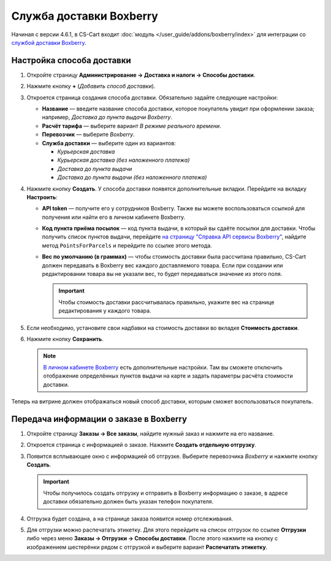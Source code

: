 ************************
Служба доставки Boxberry
************************

Начиная с версии 4.6.1, в CS-Cart входит :doc:`модуль </user_guide/addons/boxberry/index>` для интеграции со `службой доставки Boxberry <http://boxberry.ru/>`_.

==========================
Настройка способа доставки
==========================

1. Откройте страницу **Администрирование → Доставка и налоги → Способы доставки**.

2. Нажмите кнопку **+** (*Добавить способ доставки*).

3. Откроется страница создания способа доставки. Обязательно задайте следующие настройки:

   * **Название** — введите название способа доставки, которое покупатель увидит при оформлении заказа; например, *Доставка до пункта выдачи Boxberry*.

   * **Расчёт тарифа** — выберите вариант *В режиме реального времени*.

   * **Перевозчик** — выберите *Boxberry*.

   * **Служба доставки** — выберите один из вариантов:

     * *Курьерская доставка*

     * *Курьерская доставка (без наложенного платежа)*

     * *Доставка до пункта выдачи*

     * *Доставка до пункта выдачи (без наложенного платежа)*

   .. fancybox:: img/boxberry_shipping_method_general.png
       :alt: Создание способа доставки Boxberry.

4. Нажмите кнопку **Создать**. У способа доставки появятся дополнительные вкладки. Перейдите на вкладку **Настроить**:

   * **API token** — получите его у сотрудников Boxberry. Также вы можете воспользоваться ссылкой для получения или найти его в личном кабинете Boxberry.

   * **Код пункта приёма посылок** — код пункта выдачи, в который вы сдаёте посылки для доставки. Чтобы получить список пунктов выдачи, перейдите `на страницу "Справка API сервисы Boxberry" <http://api.boxberry.de/?act=info&sub=api_info_services>`_, найдите метод ``PointsForParcels`` и перейдите по ссылке этого метода.

   * **Вес по умолчанию (в граммах)** — чтобы стоимость доставки была рассчитана правильно, CS-Cart должен передавать в Boxberry вес каждого доставляемого товара. Если при создании или редактировании товара вы не указали вес, то будет передаваться значение из этого поля. 

     .. important::

         Чтобы стоимость доставки рассчитывалась правильно, укажите вес на странице редактирования у каждого товара.

   .. fancybox:: img/boxberry_shipping_method_configure.png
       :alt: Настройки способа доставки Boxberry.

5. Если необходимо, установите свои надбавки на стоимость доставки во вкладке **Стоимость доставки**.

6. Нажмите кнопку **Сохранить**.

   .. note::

       `В личном кабинете Boxberry <http://api.boxberry.de/?act=settings&sub=view>`_ есть дополнительные настройки. Там вы сможете отключить отображение определённых пунктов выдачи на карте и задать параметры расчёта стоимости доставки.

Теперь на витрине должен отображаться новый способ доставки, которым сможет воспользоваться покупатель.

.. fancybox:: img/boxberry_at_checkout.png
    :alt: Способ доставки Boxberry при оформлении заказа.

=======================================
Передача информации о заказе в Boxberry
=======================================

1. Откройте страницу **Заказы → Все заказы**, найдите нужный заказ и нажмите на его название.

2. Откроется страница с информацией о заказе. Нажмите **Создать отдельную отгрузку**.

   .. fancybox:: img/boxberry_order.png
       :alt: Создание отгрузки для Boxberry.

3. Появится всплывающее окно с информацией об отгрузке. Выберите перевозчика *Boxberry* и нажмите кнопку **Создать**.

   .. important::

       Чтобы получилось создать отгрузку и отправить в Boxberry информацию о заказе, в адресе доставки обязательно должен быть указан телефон покупателя.

   .. fancybox:: img/boxberry_shipment_popup.png
       :alt: Настройка отгрузки для Boxberry.

4. Отгрузка будет создана, а на странице заказа появится номер отслеживания.

   .. fancybox:: img/boxberry_tracking_number.png
       :alt: Номер отслеживания Boxberry на странице заказа в CS-Cart.

5. Для отгрузки можно распечатать этикетку. Для этого перейдите на список отгрузок по ссылке **Отгрузки** либо через меню **Заказы → Отгрузки → Способы доставки**. После этого нажмите на кнопку с изображением шестерёнки рядом с отгрузкой и выберите вариант **Распечатать этикетку**.

   .. fancybox:: img/boxberry_print_label.png
       :alt: Печать этикетки для отгрузки Boxberry в CS-Cart.

